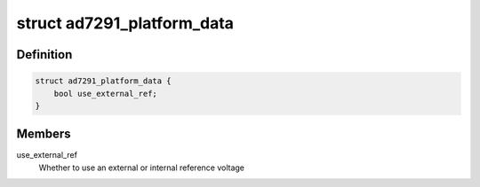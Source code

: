 .. -*- coding: utf-8; mode: rst -*-
.. src-file: include/linux/platform_data/ad7291.h

.. _`ad7291_platform_data`:

struct ad7291_platform_data
===========================

.. c:type:: struct ad7291_platform_data

    AD7291 platform data

.. _`ad7291_platform_data.definition`:

Definition
----------

.. code-block:: c

    struct ad7291_platform_data {
        bool use_external_ref;
    }

.. _`ad7291_platform_data.members`:

Members
-------

use_external_ref
    Whether to use an external or internal reference voltage

.. This file was automatic generated / don't edit.

